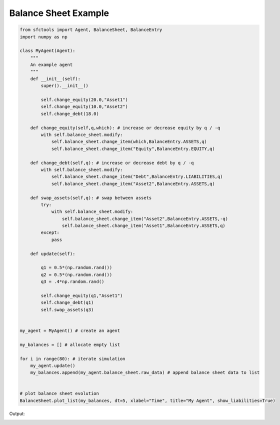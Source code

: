 Balance Sheet Example
=========================

.. code-block:: python 

    from sfctools import Agent, BalanceSheet, BalanceEntry
    import numpy as np 

    class MyAgent(Agent):
        """
        An example agent
        """
        def __init__(self):
            super().__init__()
            
            self.change_equity(20.0,"Asset1")
            self.change_equity(10.0,"Asset2")
            self.change_debt(18.0)
            
        def change_equity(self,q,which): # increase or decrease equity by q / -q 
            with self.balance_sheet.modify:
                self.balance_sheet.change_item(which,BalanceEntry.ASSETS,q)
                self.balance_sheet.change_item("Equity",BalanceEntry.EQUITY,q)
        
        def change_debt(self,q): # increase or decrease debt by q / -q
            with self.balance_sheet.modify:
                self.balance_sheet.change_item("Debt",BalanceEntry.LIABILITIES,q)
                self.balance_sheet.change_item("Asset2",BalanceEntry.ASSETS,q)
        
        def swap_assets(self,q): # swap between assets
            try:
                with self.balance_sheet.modify:
                    self.balance_sheet.change_item("Asset2",BalanceEntry.ASSETS,-q)
                    self.balance_sheet.change_item("Asset1",BalanceEntry.ASSETS,q)
            except:
                pass
                
        def update(self):
        
            q1 = 0.5*(np.random.rand())
            q2 = 0.5*(np.random.rand())
            q3 = .4*np.random.rand()
            
            self.change_equity(q1,"Asset1")
            self.change_debt(q1)
            self.swap_assets(q3)
            

    my_agent = MyAgent() # create an agent 

    my_balances = [] # allocate empty list

    for i in range(80): # iterate simulation 
        my_agent.update()
        my_balances.append(my_agent.balance_sheet.raw_data) # append balance sheet data to list 
        

    # plot balance sheet evolution 
    BalanceSheet.plot_list(my_balances, dt=5, xlabel="Time", title="My Agent", show_liabilities=True)





Output: 

.. image:: balances.png
    :width: 500px
    :alt: alternate text
    :align: left



